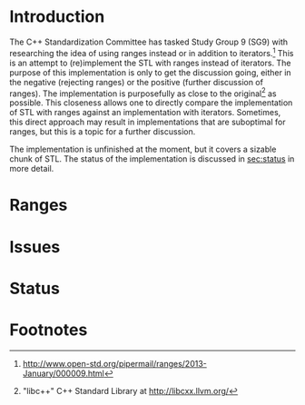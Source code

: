 * Introduction

The C++ Standardization Committee has tasked Study Group 9 (SG9) with researching the idea of using ranges instead or in addition to iterators.[fn:1]  This is an attempt to (re)implement the STL with ranges instead of iterators.  The purpose of this implementation is only to get the discussion going, either in the negative (rejecting ranges) or the positive (further discussion of ranges).  The implementation is purposefully as close to the original[fn:2] as possible.  This closeness allows one to directly compare the implementation of STL with ranges against an implementation with iterators.  Sometimes, this direct approach may result in implementations that are suboptimal for ranges, but this is a topic for a further discussion.

The implementation is unfinished at the moment, but it covers a sizable chunk of STL.  The status of the implementation is discussed in [[sec:status]] in more detail.

* Ranges

* Issues

* Status
#+LABEL: sec:status

* Footnotes

[fn:1] http://www.open-std.org/pipermail/ranges/2013-January/000009.html

[fn:2] "libc++" C++ Standard Library at http://libcxx.llvm.org/
